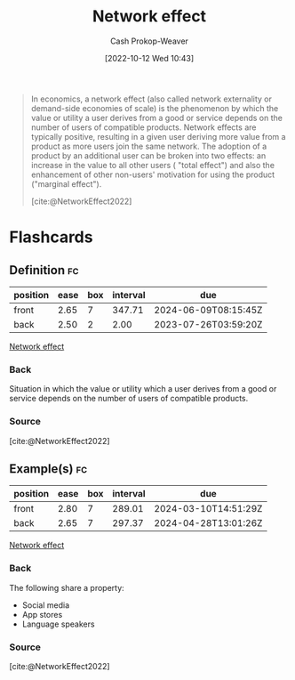 :PROPERTIES:
:ID:       877f3321-faac-463a-8619-787467251655
:LAST_MODIFIED: [2023-07-23 Sun 20:59]
:END:
#+title: Network effect
#+hugo_custom_front_matter: :slug "877f3321-faac-463a-8619-787467251655"
#+author: Cash Prokop-Weaver
#+date: [2022-10-12 Wed 10:43]
#+filetags: :concept:

#+begin_quote
In economics, a network effect (also called network externality or demand-side economies of scale) is the phenomenon by which the value or utility a user derives from a good or service depends on the number of users of compatible products. Network effects are typically positive, resulting in a given user deriving more value from a product as more users join the same network. The adoption of a product by an additional user can be broken into two effects: an increase in the value to all other users ( "total effect") and also the enhancement of other non-users' motivation for using the product ("marginal effect").

[cite:@NetworkEffect2022]
#+end_quote
* Flashcards
** Definition :fc:
:PROPERTIES:
:CREATED: [2022-11-22 Tue 10:31]
:FC_CREATED: 2022-11-22T18:32:22Z
:FC_TYPE:  double
:ID:       0bc7f1cc-0a2a-457d-9a63-8793a53805fb
:END:
:REVIEW_DATA:
| position | ease | box | interval | due                  |
|----------+------+-----+----------+----------------------|
| front    | 2.65 |   7 |   347.71 | 2024-06-09T08:15:45Z |
| back     | 2.50 |   2 |     2.00 | 2023-07-26T03:59:20Z |
:END:

[[id:877f3321-faac-463a-8619-787467251655][Network effect]]

*** Back
Situation in which the value or utility which a user derives from a good or service depends on the number of users of compatible products.
*** Source
[cite:@NetworkEffect2022]
** Example(s) :fc:
:PROPERTIES:
:CREATED: [2022-11-22 Tue 10:32]
:FC_CREATED: 2022-11-22T18:33:50Z
:FC_TYPE:  double
:ID:       49440c50-c5c4-4e5c-86fd-c46eeb1752b2
:END:
:REVIEW_DATA:
| position | ease | box | interval | due                  |
|----------+------+-----+----------+----------------------|
| front    | 2.80 |   7 |   289.01 | 2024-03-10T14:51:29Z |
| back     | 2.65 |   7 |   297.37 | 2024-04-28T13:01:26Z |
:END:

[[id:877f3321-faac-463a-8619-787467251655][Network effect]]

*** Back
The following share a property:

- Social media
- App stores
- Language speakers
*** Source
[cite:@NetworkEffect2022]
#+print_bibliography: